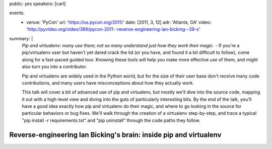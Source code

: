 public: yes
speakers: [carl]

events:
  - venue: 'PyCon'
    url: 'https://us.pycon.org/2011/'
    date: [2011, 3, 12]
    adr: 'Atlanta, GA'
    video: 'http://pyvideo.org/video/389/pycon-2011--reverse-engineering-ian-bicking--39-s'
summary: |
  *Pip and virtualenv: many use them; not so many understand just how they work their magic.* -
  If you're a pip/virtualenv user but haven't yet dared crack the lid (or you have, and found it a bit difficult to follow), come along for a fast-paced guided tour. Knowing these tools will help you make more effective use of them, and might also turn you into a contributor.

  Pip and virtualenv are widely used in the Python world, but for the size of their user base don't receive many code contributions, and many users have misconceptions about how they actually work.

  This talk will cover a bit of advanced use of pip and virtualenv, but mostly we'll dive into the source code, mapping it out with a high-level view and diving into the guts of particularly interesting bits. By the end of the talk, you'll have a good idea exactly how pip and virtualenv do their magic, and where to go looking in the source for particular behaviors or bug fixes. We'll walk through the creation of a virtualenv step-by-step, and trace a typical "pip install -r requirements.txt" and "pip uninstall" through the code paths they follow.


Reverse-engineering Ian Bicking's brain: inside pip and virtualenv
==================================================================
